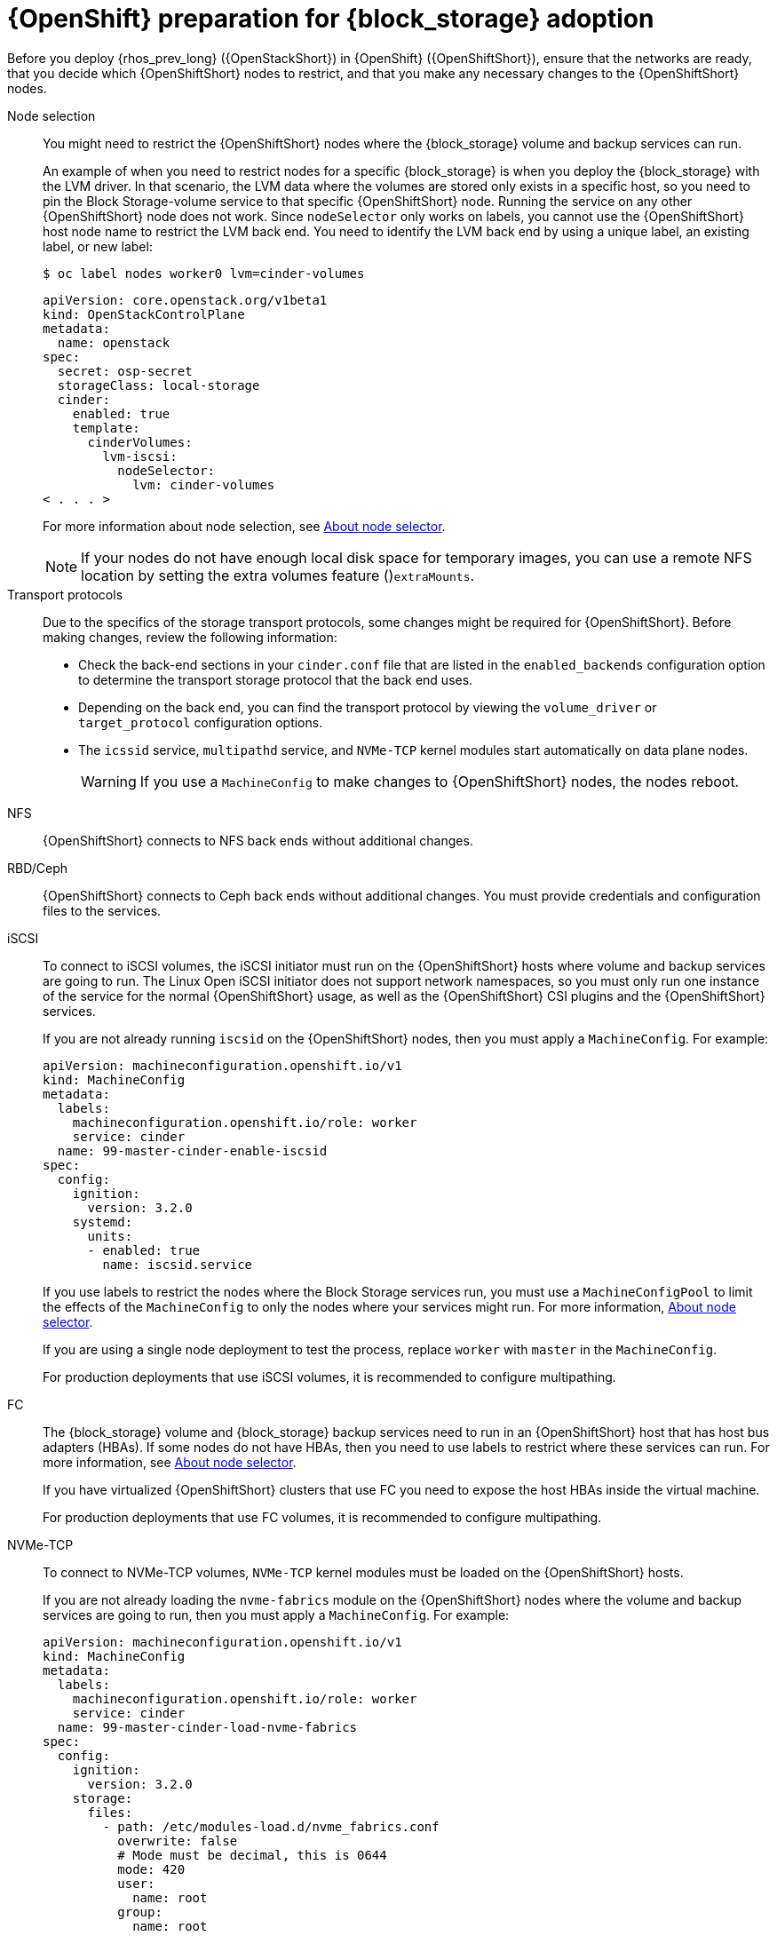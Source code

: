 [id="openshift-preparation-for-block-storage-adoption_{context}"]

= {OpenShift} preparation for {block_storage} adoption

Before you deploy {rhos_prev_long} ({OpenStackShort}) in {OpenShift} ({OpenShiftShort}), ensure that the networks are ready, that you decide which {OpenShiftShort} nodes to restrict, and that you make any necessary changes to the {OpenShiftShort} nodes.

//kgilliga: Need to change xref:about-node-selector_planning[About node selector] to the link to RHOCP documentation if I remove this module. (https://docs.openshift.com/container-platform/4.16/nodes/scheduling/nodes-scheduler-node-selectors.html)

Node selection::
You might need to restrict the {OpenShiftShort} nodes where the {block_storage} volume and backup services can run.
+
An example of when you need to restrict nodes for a specific {block_storage} is when you deploy the {block_storage} with the LVM driver. In that scenario, the LVM data where the volumes are stored only exists in a specific host, so you need to pin the Block Storage-volume service to that specific {OpenShiftShort} node. Running the service on any other {OpenShiftShort} node does not work.  Since `nodeSelector` only works on labels, you cannot use the {OpenShiftShort} host node name to restrict the LVM back end. You need to identify the LVM back end by using a unique label, an existing label, or new label:
+
----
$ oc label nodes worker0 lvm=cinder-volumes
----
+
[source,yaml]
----
apiVersion: core.openstack.org/v1beta1
kind: OpenStackControlPlane
metadata:
  name: openstack
spec:
  secret: osp-secret
  storageClass: local-storage
  cinder:
    enabled: true
    template:
      cinderVolumes:
        lvm-iscsi:
          nodeSelector:
            lvm: cinder-volumes
< . . . >
----
+
For more information about node selection, see xref:about-node-selector_planning[About node selector]. 
+
[NOTE]
====
If your nodes do not have enough local disk space for temporary images, you can use a remote NFS location by setting the extra volumes feature ()`extraMounts`.
====
Transport protocols::
Due to the specifics of the storage transport protocols, some changes might be
required for {OpenShiftShort}. Before making changes, review the following information:
+
* Check the back-end sections in your `cinder.conf` file that are listed in the
`enabled_backends` configuration option to determine the transport storage
protocol that the back end uses.
* Depending on the back end, you can find the transport protocol by viewing the `volume_driver` or `target_protocol` configuration options.
* The `icssid` service, `multipathd` service, and `NVMe-TCP` kernel modules start automatically on data plane nodes.
+
[WARNING]
If you use a `MachineConfig` to make changes to {OpenShiftShort} nodes, the nodes reboot.

NFS::
{OpenShiftShort} connects to NFS back ends without additional changes.

RBD/Ceph::
{OpenShiftShort} connects to Ceph back ends without additional changes. You must provide credentials and configuration files to the services.

iSCSI::
To connect to iSCSI volumes, the iSCSI initiator must run on the
{OpenShiftShort} hosts where volume and backup services are going to run. The Linux Open iSCSI initiator does not support network namespaces, so you must only run one instance of the service for the normal {OpenShiftShort} usage, as well as
the {OpenShiftShort} CSI plugins and the {OpenShiftShort} services.
+
If you are not already running `iscsid` on the {OpenShiftShort} nodes, then you must apply a `MachineConfig`. For example:
+
[source,yaml]
----
apiVersion: machineconfiguration.openshift.io/v1
kind: MachineConfig
metadata:
  labels:
    machineconfiguration.openshift.io/role: worker
    service: cinder
  name: 99-master-cinder-enable-iscsid
spec:
  config:
    ignition:
      version: 3.2.0
    systemd:
      units:
      - enabled: true
        name: iscsid.service
----
+
If you use labels to restrict the nodes where the Block Storage services run, you must use a `MachineConfigPool` to limit the effects of the
`MachineConfig` to only the nodes where your services might run. For more information, xref:about-node-selector_planning[About node selector].
+
If you are using a single node deployment to test the process, replace `worker` with `master` in the `MachineConfig`.
+
For production deployments that use iSCSI volumes, it is recommended to configure
multipathing.

FC::
The {block_storage} volume and {block_storage} backup services need to run in an {OpenShiftShort} host that has host bus adapters (HBAs). If some nodes do not have HBAs, then you need to use labels to restrict where these services can run. For more information, see xref:about-node-selector_planning[About node selector].
+
If you have virtualized {OpenShiftShort} clusters that use FC you need to expose the host HBAs inside the virtual machine.
+
For production deployments that use FC volumes, it is recommended to configure
multipathing.

NVMe-TCP::
To connect to NVMe-TCP volumes, `NVMe-TCP` kernel modules must be loaded on the {OpenShiftShort} hosts.
+
If you are not already loading the `nvme-fabrics` module on the {OpenShiftShort} nodes where the volume and backup services are going to run, then you must apply a `MachineConfig`. For example:
+
----
apiVersion: machineconfiguration.openshift.io/v1
kind: MachineConfig
metadata:
  labels:
    machineconfiguration.openshift.io/role: worker
    service: cinder
  name: 99-master-cinder-load-nvme-fabrics
spec:
  config:
    ignition:
      version: 3.2.0
    storage:
      files:
        - path: /etc/modules-load.d/nvme_fabrics.conf
          overwrite: false
          # Mode must be decimal, this is 0644
          mode: 420
          user:
            name: root
          group:
            name: root
          contents:
            # Source can be a http, https, tftp, s3, gs, or data as defined in rfc2397.
            # This is the rfc2397 text/plain string format
            source: data:,nvme-fabrics
----
+
If you are using labels to restrict the nodes where Block Storage
services are running, you need to use a `MachineConfigPool` to limit the effects of the `MachineConfig` to only the nodes where your services run. For more information, see xref:about-node-selector_planning[About node selector].
+
If you are using a single node deployment to test the process, replace `worker` with `master` in the `MachineConfig`.
+
You only load the `nvme-fabrics` module because it loads the transport-specific modules, such as tcp, rdma, or fc, as needed.
+
ifeval::["{build}" != "downstream"]
For production deployments that use NVMe-TCP volumes, it is recommended that you use multipathing. For NVMe-TCP volumes {OpenShiftShort} uses native multipathing, called
https://nvmexpress.org/faq-items/what-is-ana-nvme-multipathing/[ANA].
endif::[]
ifeval::["{build}" != "upstream"]
For production deployments that use NVMe-TCP volumes, it is recommended that you use multipathing. For NVMe-TCP volumes, {OpenShiftShort} uses native multipathing, called ANA.
endif::[]
+
After the {OpenShiftShort} nodes reboot and are loading the `nvme-fabrics` module, you can confirm that the operating system is configured and supports ANA by checking the host:
+
----
$ cat /sys/module/nvme_core/parameters/multipath
----
+
[IMPORTANT]
ANA does not use the Linux Multipathing Device Mapper, but {OpenShiftShort} requires `multipathd` on Compute nodes to be running for the {compute_service_first_ref} to be able to use multipathing. Multipathing is automatically configured on data plane nodes when they are provisioned. 

Multipathing::
Multipathing is recommended for iSCSI and FC protocols. To configure multipathing on these protocols, you perform the following tasks:

* Prepare the {OpenShiftShort} hosts
* Configure the Block Storage services
* Prepare the {compute_service} nodes
* Configure the {compute_service}
+
To prepare the {OpenShiftShort} hosts, ensure that the Linux Multipath Device Mapper is configured and running on the {OpenShiftShort} hosts by using `MachineConfig`. For example:
+
[source,yaml]
----
# Includes the /etc/multipathd.conf contents and the systemd unit changes
apiVersion: machineconfiguration.openshift.io/v1
kind: MachineConfig
metadata:
  labels:
    machineconfiguration.openshift.io/role: worker
    service: cinder
  name: 99-master-cinder-enable-multipathd
spec:
  config:
    ignition:
      version: 3.2.0
    storage:
      files:
        - path: /etc/multipath.conf
          overwrite: false
          # Mode must be decimal, this is 0600
          mode: 384
          user:
            name: root
          group:
            name: root
          contents:
            # Source can be a http, https, tftp, s3, gs, or data as defined in rfc2397.
            # This is the rfc2397 text/plain string format
            source: data:,defaults%20%7B%0A%20%20user_friendly_names%20no%0A%20%20recheck_wwid%20yes%0A%20%20skip_kpartx%20yes%0A%20%20find_multipaths%20yes%0A%7D%0A%0Ablacklist%20%7B%0A%7D
    systemd:
      units:
      - enabled: true
        name: multipathd.service
----
+
If use labels to restrict the nodes where Block Storage services are running, you need to use a `MachineConfigPool` to limit the effects of the `MachineConfig` to only the nodes where your services run. For more information, see xref:about-node-selector_planning[About node selector].
+
If you are using a single node deployment to test the process, replace `worker` with `master` in the `MachineConfig`.
+
Cinder volume and backup are configured by default to use multipathing.

